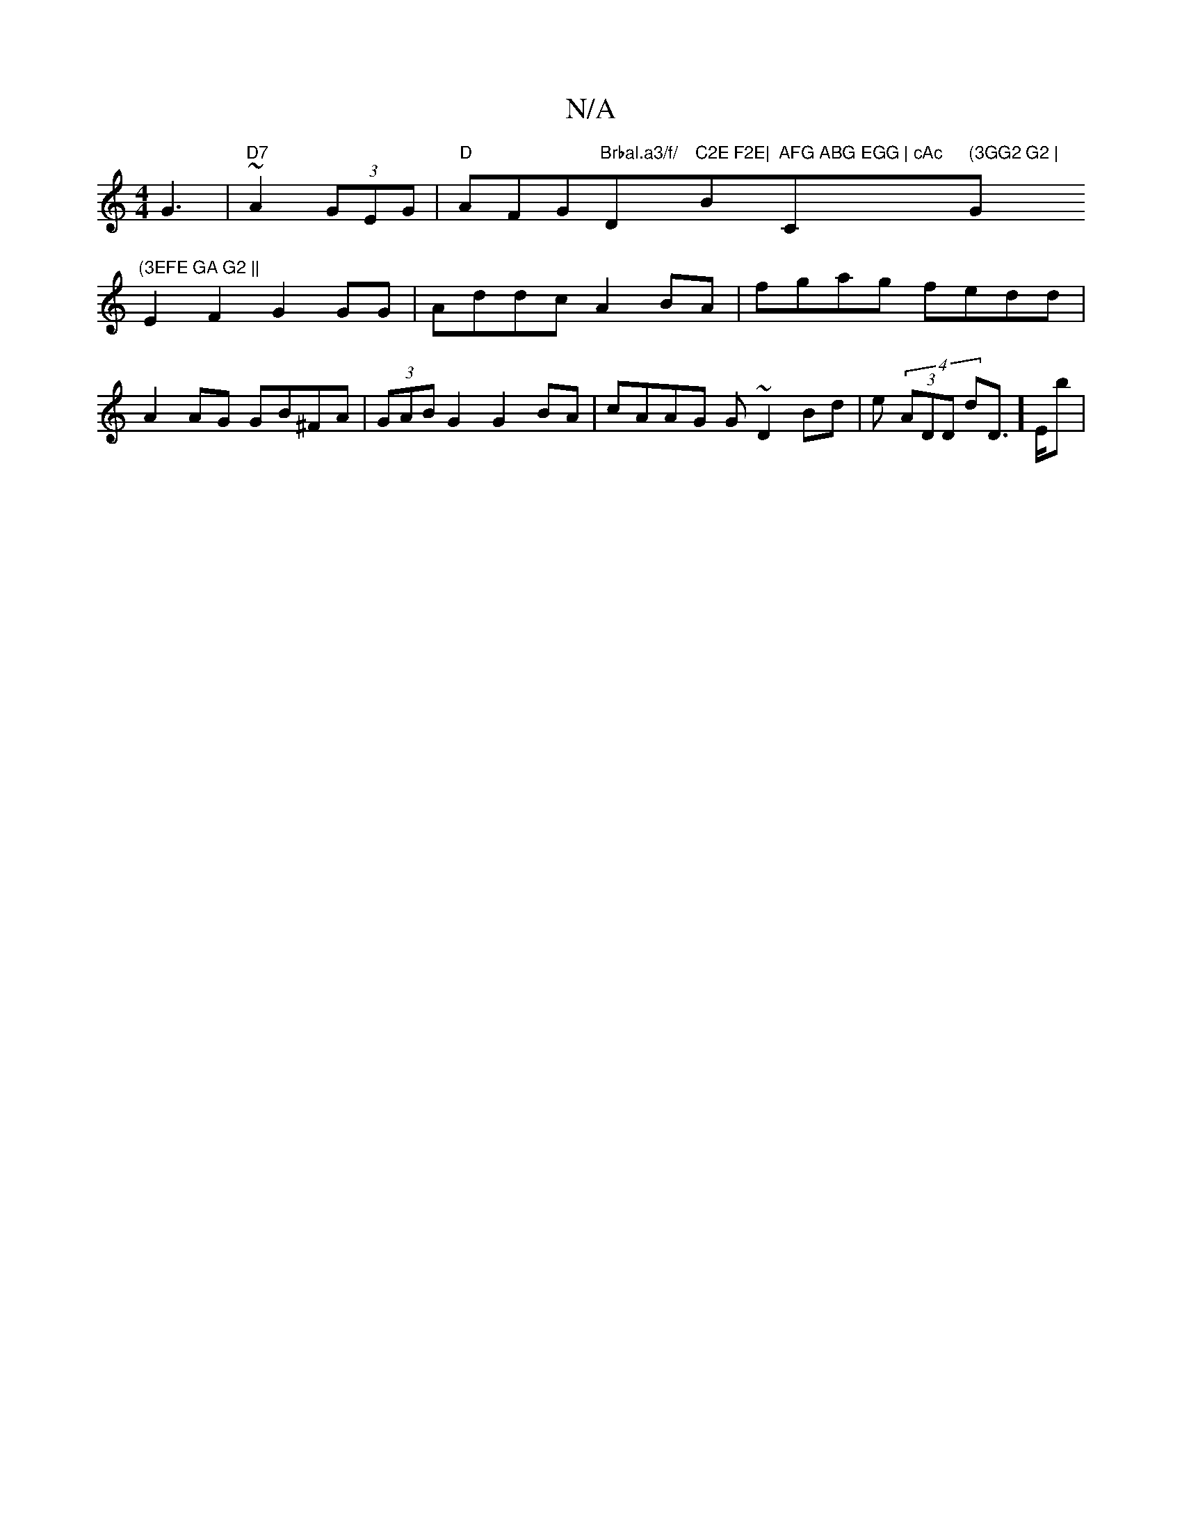 X:1
T:N/A
M:4/4
R:N/A
K:Cmajor
3 G3|"D7"~A2(3GEG | "D"AFG"Brbal.a3/f/ "D"C2E F2E|"Bm"AFG ABG EGG | cAc "C" (3GG2 G2 | "G"(3EFE GA G2 ||
E2 F2 G2 GG | Addc A2 BA| fgag fedd|A2 AG GB^FA|(3GAB G2 G2 BA|cAAG G~D2Bd|e(4 (3ADD dD]>Eb | ~